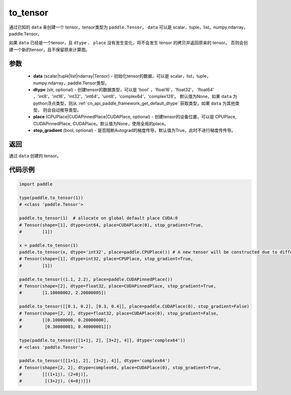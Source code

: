 .. _cn_api_paddle_to_tensor:

to_tensor
-------------------------------


.. py:function:: paddle.to_tensor(data, dtype=None, place=None, stop_gradient=True)

通过已知的 ``data`` 来创建一个 tensor，tensor类型为 ``paddle.Tensor``。
``data`` 可以是 scalar，tuple，list，numpy\.ndarray，paddle\.Tensor。

如果 ``data`` 已经是一个tensor，且 ``dtype`` 、 ``place`` 没有发生变化，将不会发生 tensor 的拷贝并返回原来的 tensor。
否则会创建一个新的tensor，且不保留原来计算图。

参数
:::::::::

    - **data** (scalar|tuple|list|ndarray|Tensor) - 初始化tensor的数据，可以是
      scalar，list，tuple，numpy\.ndarray，paddle\.Tensor类型。
    - **dtype** (str, optional) - 创建tensor的数据类型，可以是 'bool' ，'float16'，'float32'，
      'float64' ，'int8'，'int16'，'int32'，'int64'，'uint8'，'complex64'，'complex128'。
      默认值为None，如果 ``data`` 为python浮点类型，则从
      :ref:`cn_api_paddle_framework_get_default_dtype` 获取类型，如果 ``data`` 为其他类型，
      则会自动推导类型。
    - **place** (CPUPlace|CUDAPinnedPlace|CUDAPlace, optional) - 创建tensor的设备位置，可以是 
      CPUPlace, CUDAPinnedPlace, CUDAPlace。默认值为None，使用全局的place。
    - **stop_gradient** (bool, optional) - 是否阻断Autograd的梯度传导。默认值为True，此时不进行梯度传传导。

返回
:::::::::
通过 ``data`` 创建的 tensor。


代码示例
:::::::::

.. code-block:: python

        import paddle
                
        type(paddle.to_tensor(1))
        # <class 'paddle.Tensor'>

        paddle.to_tensor(1)  # allocate on global default place CUDA:0
        # Tensor(shape=[1], dtype=int64, place=CUDAPlace(0), stop_gradient=True,
        #        [1])

        x = paddle.to_tensor(1)
        paddle.to_tensor(x, dtype='int32', place=paddle.CPUPlace()) # A new tensor will be constructed due to different dtype or place
        # Tensor(shape=[1], dtype=int32, place=CPUPlace, stop_gradient=True,
        #        [1])

        paddle.to_tensor((1.1, 2.2), place=paddle.CUDAPinnedPlace())
        # Tensor(shape=[2], dtype=float32, place=CUDAPinnedPlace, stop_gradient=True,
        #        [1.10000002, 2.20000005])

        paddle.to_tensor([[0.1, 0.2], [0.3, 0.4]], place=paddle.CUDAPlace(0), stop_gradient=False)
        # Tensor(shape=[2, 2], dtype=float32, place=CUDAPlace(0), stop_gradient=False,
        #        [[0.10000000, 0.20000000],
        #         [0.30000001, 0.40000001]])

        type(paddle.to_tensor([[1+1j, 2], [3+2j, 4]], dtype='complex64'))
        # <class 'paddle.Tensor'>

        paddle.to_tensor([[1+1j, 2], [3+2j, 4]], dtype='complex64')
        # Tensor(shape=[2, 2], dtype=complex64, place=CUDAPlace(0), stop_gradient=True,
        #        [[(1+1j), (2+0j)],
        #         [(3+2j), (4+0j)]])